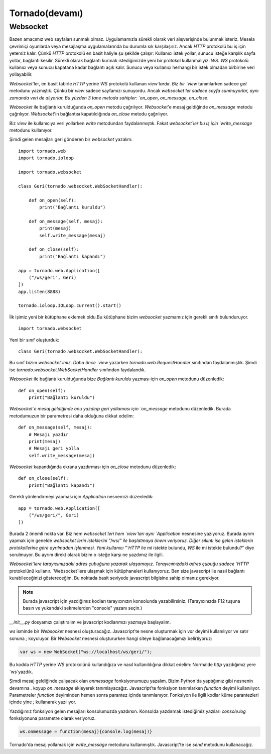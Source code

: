 .. meta::
   :description: Bu bölümde tornado ile web uygulaması geliştirmeye başlıyoruz.
   :keywords: python, tornado, Kurulum, Proje Oluşturma, View, Template

.. highlight:: python3

***************
Tornado(devamı)
***************

Websocket
=========

Bazen amacımız web sayfaları sunmak olmaz. Uygulamamızla sürekli olarak veri 
alışverişinde bulunmak isteriz. Mesela çevrimiçi oyunlarda veya mesajlaşma 
uygulamalarında bu durumla sık karşılaşırız. Ancak `HTTP` protokolü bu iş 
için yetersiz kalır. Çünkü `HTTP` protokolü en basit haliyle şu şekilde çalışır: 
Kullanıcı istek yollar, sunucu isteğe karşılık sayfa yollar, bağlantı kesilir. 
Sürekli olarak bağlantı kurmak istediğimizde yeni bir protokol kullanmalıyız: `WS`. 
`WS` protokolü kullanıcı veya sunucu kapatana kadar bağlantı açık kalır. 
Sunucu veya kullanıcı herhangi bir istek olmadan birbirine veri yollayabilir. 

`Websocket`'ler, en basit tabirle `HTTP` yerine `WS` protokolü kullanan 
`view`lardır. Biz bir `view` tanımlarken sadece `get` metodunu yazmıştık. 
Çünkü bir `view` sadece sayfamızı sunuyordu. Ancak `websocket`ler sadece 
sayfa sunmuyorlar, aynı zamanda veri de alıyorlar. Bu yüzden 3 tane 
metoda sahipler: `on_open`, `on_message`, `on_close`.

`Websocket` ile bağlantı kurulduğunda `on_open` metodu çağrılıyor. 
`Websocket`'e mesaj geldiğinde `on_message` metodu çağrılıyor. 
`Websocket`'in bağlantısı kapatıldığında `on_close` metodu çağrılıyor. 

Biz `view` ile kullanıcıya veri yollarken `write` metodundan faydalanmıştık. 
Fakat `websocket`ler bu iş için `write_message` metodunu kullanıyor.

Şimdi gelen mesajları geri gönderen bir `websocket` yazalım::

    import tornado.web
    import tornado.ioloop

    import tornado.websocket

    class Geri(tornado.websocket.WebSocketHandler):

        def on_open(self):
            print("Bağlantı kuruldu")
        
        def on_message(self, mesaj):
            print(mesaj)
            self.write_message(mesaj)

        def on_close(self):
            print("Bağlantı kapandı")

    app = tornado.web.Application([
        ("/ws/geri", Geri)
    ])
    app.listen(8888)

    tornado.ioloop.IOLoop.current().start()

İlk işimiz yeni bir kütüphane eklemek oldu.Bu kütüphane bizim `websocket` 
yazmamız için gerekli sınıfı bulunduruyor.

::

    import tornado.websocket

Yeni bir sınıf oluşturduk::

    class Geri(tornado.websocket.WebSocketHandler):

Bu sınıf bizim `websocket`imiz. Daha önce `view` yazarken 
`tornado.web.RequestHandler` sınıfından faydalanmıştık. Şimdi ise 
`tornado.websocket.WebSocketHandler` sınıfından faydalandık. 

`Websocket` ile bağlantı kurulduğunda bize `Bağlantı kuruldu` yazması için 
`on_open` metodunu düzenledik::

    def on_open(self):
        print("Bağlantı kuruldu")

`Websocket`e mesaj geldiğinde onu yazdırıp geri yollaması için `on_message` 
metodunu düzenledik. Burada metodumuzun bir parametresi daha olduğuna dikkat 
edelim::

    def on_message(self, mesaj):
        # Mesajı yazdır
        print(mesaj)
        # Mesajı geri yolla
        self.write_message(mesaj)

`Websocket` kapandığında ekrana yazdırması için `on_close` metodunu düzenledik::

    def on_close(self):
        print("Bağlantı kapandı")

Gerekli yönlendirmeyi yapması için `Application` nesnemizi düzenledik::

    app = tornado.web.Application([
        ("/ws/geri/", Geri)
    ])

Burada 2 önemli nokta var. Biz hem `websocket`leri hem `view`ları aynı 
`Application` nesnesine yazıyoruz. Burada ayrım yapmak için genelde 
`websocket`lerin isteklerini "`/ws/`" ile başlatmaya önem veriyoruz. Diğer 
sıkıntı ise gelen isteklerin protokollerine göre ayrılmadan işlenmesi. Yani 
kullanıcı "`HTTP` ile mi istekte bulundu, `WS` ile mi istekte bulundu?" diye 
sorulmuyor. Bu ayrım direkt olarak bizim o isteğe karşı ne yazdımız ile ilgili.

`Websocket`lere tarayıcımızdaki adres çubuğuna yazarak ulaşamayız. 
Tarayıcımızdaki adres çubuğu sadece `HTTP` protokolünü kullanır. 
`Websocket`lere ulaşmak için kütüphaneleri kullanıyoruz. Ben size javascript 
ile nasıl bağlantı kurabileceğinizi göstereceğim. Bu noktada basit seviyede 
javascript bilgisine sahip olmanız gerekiyor.

.. note :: Burada javascript için yazdığımız kodları tarayıcınızın konsolunda 
           yazabilirsiniz. (Tarayıcınızda F12 tuşuna basın ve yukarıdaki 
           sekmelerden "console" yazanı seçin.)

`__init__.py` dosyamızı çalıştıralım ve javascript kodlarımızı yazmaya 
başlayalım.

`ws` isminde bir `Websocket` nesnesi oluşturacağız. Javascript'te nesne 
oluşturmak için `var` deyimi kullanılıyor ve satır sonuna `;` koyuluyor. 
Bir `Websocket` nesnesi oluştururken hangi siteye bağlanacağımızı belirtiyoruz:

.. code-block ::

    var ws = new WebSocket("ws://localhost/ws/geri/");

Bu kodda `HTTP` yerine `WS` protokolünü kullandığıza ve nasıl kullanıldığına 
dikkat edelim: Normalde `http` yazdığımız yere `ws`yazdık.

Şimdi mesaj geldiğinde çalışacak olan `onmessage` fonksiyonumuzu yazalım. 
Bizim Python'da yaptığımız gibi nesnenin devamına `.` koyup `on_message` 
ekleyerek tanımlayacağız. Javascript'te fonksiyon tanımlarken `function` deyimi 
kullanılıyor. Parametreler `function` deyiminden hemen sonra parantez içinde 
tanımlanıyor. Fonksiyon ile ilgili kodlar küme parantezleri içinde yine `;` 
kullanarak yazılıyor.

Yazdığımız fonksiyon gelen mesajları konsolumuzda yazdırsın. Konsolda yazdırmak 
istediğimiz yazıları `console.log` fonksiyonuna parametre olarak veriyoruz.

.. code-block ::

    ws.onmessage = function(mesaj){console.log(mesaj)}

Tornado'da mesaj yollamak için `write_message` metodunu kullanmıştık. 
Javascript'te ise `send` metodunu kullanacağız. 
